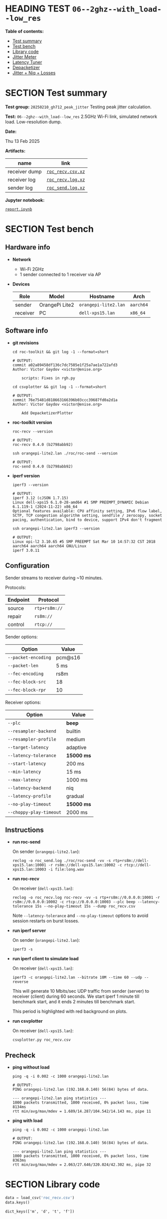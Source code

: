 # -*- org-export-with-todo-keywords: nil; org-export-use-babel: t; org-edit-src-content-indentation: 2; org-src-preserve-indentation: nil; org-babel-results-keyword: "results"; org-image-actual-width: 1100; org-make-toc-insert-custom-ids: t; org-pandoc-format-extensions: (markdown_github+pipe_tables+raw_html); -*-
#+PROPERTY: HEADER-ARGS                 :eval never-export
#+PROPERTY: HEADER-ARGS:shell           :shebang /bin/bash :prologue "echo '# OUTPUT:'"
#+PROPERTY: HEADER-ARGS:jupyter-python  :session 20241230--06--2ghz--with_load--low_res
#+EXPORT_FILE_NAME: README
#+OPTIONS: toc:nil
#+OPTIONS: tags:nil

* HEADING TEST =06--2ghz--with_load--low_res=                       :noipynb:
  :PROPERTIES:
  :TOC:      :include siblings :depth 1 :ignore this
  :END:

*Table of contents:*

:CONTENTS:
- [[#test-summary][Test summary]]
- [[#test-bench][Test bench]]
- [[#library-code][Library code]]
- [[#jitter-meter][Jitter Meter]]
- [[#latency-tuner][Latency Tuner]]
- [[#depacketizer][Depacketizer]]
- [[#jitter--niq--losses][Jitter + Niq + Losses]]
:END:

* SECTION Test summary                                              :noipynb:
  :PROPERTIES:
  :CUSTOM_ID: test-summary
  :END:

*Test group:* =20250210_gh712_peak_jitter= Testing peak jitter calculation.

*Test:* =06--2ghz--with_load--low_res= 2.5GHz Wi-Fi link, simulated network load. Low-resolution dump.

*Date:*

#+begin_src shell :results drawer :exports results :prologue ""
  date "+%a %d %b %Y"
#+end_src

#+results:
:results:
Thu 13 Feb 2025
:end:

*Artifacts:*

| *name*        | *link*            |
|---------------+-------------------|
| receiver dump | [[file:roc_recv.csv.xz][=roc_recv.csv.xz=]] |
| receiver log  | [[file:roc_recv.log.xz][=roc_recv.log.xz=]] |
| sender log    | [[file:roc_send.log.xz][=roc_send.log.xz=]] |

*Jupyter notebook:*

[[file:report.ipynb][=report.ipynb=]]

* SECTION Test bench                                                :noipynb:
  :PROPERTIES:
  :CUSTOM_ID: test-bench
  :END:

** Hardware info

- *Network*
  - Wi-Fi 2GHz
  - 1 sender connected to 1 receiver via AP

- *Devices*

  | Role     | Model          | Hostname             | Arch      |
  |----------+----------------+----------------------+-----------|
  | sender   | OrangePi Lite2 | =orangepi-lite2.lan= | =aarch64= |
  | receiver | PC             | =dell-xps15.lan=     | =x86_64=  |

** Software info

- *git revisions*

   #+begin_src shell :results verbatim :exports both :dir ~/dev/roc-streaming
     cd roc-toolkit && git log -1 --format=short
   #+end_src

   #+results:
   : # OUTPUT:
   : commit a02a89458df136c7dc7585e1f25a7ae1a722afd3
   : Author: Victor Gaydov <victor@enise.org>
   :
   :     scripts: Fixes in rgh.py

   #+begin_src shell :results verbatim :exports both :dir ~/dev/roc-streaming
     cd csvplotter && git log -1 --format=short
   #+end_src

   #+results:
   : # OUTPUT:
   : commit 76e75481d818663166396b03ccc39687fd0a2d1a
   : Author: Victor Gaydov <victor@enise.org>
   :
   :     Add DepacketizerPlotter

- *roc-toolkit version*

   #+begin_src shell :results verbatim :exports both
     roc-recv --version
   #+end_src

   #+results:
   : # OUTPUT:
   : roc-recv 0.4.0 (b2798abb92)

   #+begin_src shell :results verbatim :exports both
     ssh orangepi-lite2.lan ./roc/roc-send --version
   #+end_src

   #+results:
   : # OUTPUT:
   : roc-send 0.4.0 (b2798abb92)

- *iperf version*

   #+begin_src shell :results verbatim :exports both
     iperf3 --version
   #+end_src

   #+results:
   : # OUTPUT:
   : iperf 3.12 (cJSON 1.7.15)
   : Linux dell-xps15 6.1.0-28-amd64 #1 SMP PREEMPT_DYNAMIC Debian 6.1.119-1 (2024-11-22) x86_64
   : Optional features available: CPU affinity setting, IPv6 flow label, SCTP, TCP congestion algorithm setting, sendfile / zerocopy, socket pacing, authentication, bind to device, support IPv4 don't fragment

   #+begin_src shell :results verbatim :exports both
     ssh orangepi-lite2.lan iperf3 --version
   #+end_src

   #+results:
   : # OUTPUT:
   : Linux opi-l2 3.10.65 #5 SMP PREEMPT Sat Mar 10 14:57:32 CST 2018 aarch64 aarch64 aarch64 GNU/Linux
   : iperf 3.0.11

** Configuration

Sender streams to receiver during ~10 minutes.

Protocols:

| Endpoint | Protocol      |
|----------+---------------|
| source   | =rtp+rs8m://= |
| repair   | =rs8m://=     |
| control  | =rtcp://=     |

Sender options:

| Option              | Value   |
|---------------------+---------|
| =--packet-encoding= | pcm@s16 |
| =--packet-len=      | 5 ms    |
| =--fec-encoding=    | rs8m    |
| =--fec-block-src=   | 18      |
| =--fec-block-rpr=   | 10      |

Receiver options:

| Option                  | Value      |
|-------------------------+------------|
| =--plc=                 | *beep*     |
| =--resampler-backend=   | builtin    |
| =--resampler-profile=   | medium     |
| =--target-latency=      | adaptive   |
| =--latency-tolerance=   | *15000 ms* |
| =--start-latency=       | 200 ms     |
| =--min-latency=         | 15 ms      |
| =--max-latency=         | 1000 ms    |
| =--latency-backend=     | niq        |
| =--latency-profile=     | gradual    |
| =--no-play-timeout=     | *15000 ms* |
| =--choppy-play-timeout= | 2000 ms    |

** Instructions

- *run roc-send*

   On sender (=orangepi-lite2.lan=):

   #+begin_example
   reclog -o roc_send.log ./roc/roc-send -vv -s rtp+rs8m://dell-xps15.lan:10001 -r rs8m://dell-xps15.lan:10002 -c rtcp://dell-xps15.lan:10003 -i file:long.wav
   #+end_example

- *run roc-recv*

   On receiver (=dell-xps15.lan=):

   #+begin_example
   reclog -o roc_recv.log roc-recv -vv -s rtp+rs8m://0.0.0.0:10001 -r rs8m://0.0.0.0:10002 -c rtcp://0.0.0.0:10003 --plc beep --latency-tolerance 15s --no-play-timeout 15s --dump roc_recv.csv
   #+end_example

   Note =--latency-tolerance= and =--no-play-timeout= options to avoid session restarts on burst losses.

- *run iperf server*

   On sender (=orangepi-lite2.lan=):

   #+begin_example
   iperf3 -s
   #+end_example

- *run iperf client to simulate load*

   On receiver (=dell-xps15.lan=):

   #+begin_example
   iperf3 -c orangepi-lite2.lan --bitrate 10M --time 60 --udp --reverse
   #+end_example

   This will generate 10 Mbits/sec UDP traffic from sender (server) to receiver (client) during 60 seconds. We start iperf 1 minute till benchmark start, and it ends 2 minutes till benchmark start.

   This period is highlighted with red background on plots.

- *run csvplotter*

   On receiver (=dell-xps15.lan=):

   #+begin_example
   csvplotter.py roc_recv.csv
   #+end_example

** Precheck

- *ping without load*

   #+begin_src shell :results verbatim :exports both
     ping -q -i 0.002 -c 1000 orangepi-lite2.lan
   #+end_src

   #+results:
   : # OUTPUT:
   : PING orangepi-lite2.lan (192.168.0.140) 56(84) bytes of data.
   : 
   : --- orangepi-lite2.lan ping statistics ---
   : 1000 packets transmitted, 1000 received, 0% packet loss, time 8134ms
   : rtt min/avg/max/mdev = 1.689/14.287/104.542/14.143 ms, pipe 11

- *ping with load*

   #+begin_src shell :results verbatim :exports both
     ping -q -i 0.002 -c 1000 orangepi-lite2.lan
   #+end_src

   #+results:
   : # OUTPUT:
   : PING orangepi-lite2.lan (192.168.0.140) 56(84) bytes of data.
   : 
   : --- orangepi-lite2.lan ping statistics ---
   : 1000 packets transmitted, 1000 received, 0% packet loss, time 8363ms
   : rtt min/avg/max/mdev = 2.063/27.646/320.024/42.302 ms, pipe 32

* SECTION Library code
  :PROPERTIES:
  :CUSTOM_ID: library-code
  :END:

#+begin_export markdown
<details>
  <summary>Click to expand</summary>
#+end_export

#+transclude: [[file:../library.py]]  :src jupyter-python :rest ":results none"

#+begin_export markdown
</details>
#+end_export

#+begin_src jupyter-python :exports both
  data = load_csv('roc_recv.csv')
  data.keys()
#+end_src

#+results:
: dict_keys(['m', 'd', 't', 'f'])

* SECTION Jitter Meter
  :PROPERTIES:
  :CUSTOM_ID: jitter-meter
  :END:

** Plot

#+begin_src jupyter-python :exports both
  plt.plot(data['m'][:,0]/60, data['m'][:,2], 'C4')
  plt.plot(data['m'][:,0]/60, data['m'][:,3]/1e6, 'C5')
  plt.plot(data['m'][:,0]/60, data['m'][:,4]/1e6, 'C8')
  plt.legend(['jitter, ms', 'peak_jitter, ms', 'envelope, ms'],
             labelcolor='linecolor', bbox_to_anchor=(1, -0.1))
  plt.axvspan(1.0, 2.0, color='C3', alpha=0.2)
  configure_plot()
#+end_src

#+attr_html: :width 700
#+results:
[[file:./.ob-jupyter/ac34511364abbf11f4e5ceffa9f40e520bb8eaa1.png]]

** Statistics

#+begin_src jupyter-python :exports both
  format_tables(stats_table('jitter', data['m'][:,2]),
                stats_table('peak-jitter', data['m'][:,3]/1e6))
#+end_src

#+results:
|       | *jitter*   | *peak-jitter* |
|-------+------------+---------------|
| *min* | 0.437 ms   | 5.010 ms      |
| *max* | 474.718 ms | 474.712 ms    |
| *avg* | 7.122 ms   | 369.859 ms    |
| *p95* | 16.302 ms  | 474.712 ms    |

* SECTION Latency Tuner
  :PROPERTIES:
  :CUSTOM_ID: latency-tuner
  :END:

** Plot

#+begin_src jupyter-python :exports both
  plt.plot(data['t'][:,0]/60, data['t'][:,1]/44100*1e3, 'gray')
  plt.plot(data['t'][:,0]/60, data['t'][:,2]/44100*1e3, 'C5*-')
  plt.legend(['niq_latency, ms', 'target_latency, ms'],
             labelcolor='linecolor', bbox_to_anchor=(1, -0.1))
  plt.axvspan(1.0, 2.0, color='C3', alpha=0.2)
  configure_plot()
#+end_src

#+attr_html: :width 700
#+results:
[[file:./.ob-jupyter/071edec138b5ef8e66092d3c2f4fc84e203c1826.png]]

** Statistics

#+begin_src jupyter-python :exports both
  format_tables(stats_table('niq-latency', data['t'][:,1]/44100*1e3),
                stats_table('target-latency', data['t'][:,2]/44100*1e3))
#+end_src

#+results:
|       | *niq-latency* | *target-latency* |
|-------+---------------+------------------|
| *min* | -814.014 ms   | 217.687 ms       |
| *max* | 872.698 ms    | 837.052 ms       |
| *avg* | 694.094 ms    | 706.139 ms       |
| *p95* | 852.834 ms    | 837.052 ms       |

* SECTION Depacketizer
  :PROPERTIES:
  :CUSTOM_ID: depacketizer
  :END:

** Plot

#+begin_src jupyter-python :exports both
  plot_bars(data['d'][:-1,0]/60, np.diff(data['d'][:,1]/44100*1e3), offset=0, color='C3')
  plot_bars(data['d'][:-1,0]/60, np.diff(data['d'][:,2]/44100*1e3), offset=1, color='C4')
  plot_bars(data['d'][:-1,0]/60, np.diff(data['d'][:,3]/44100*1e3), offset=2, color='C6')
  plt.legend(['missing samples, ms', 'late samples, ms', 'recovered samples, ms'],
             labelcolor='linecolor', bbox_to_anchor=(1, -0.1))
  plt.axvspan(1.0, 2.0, color='C3', alpha=0.2)
  configure_plot()
#+end_src

#+attr_html: :width 700
#+results:
[[file:./.ob-jupyter/1a6f91008d1407facb7ee3ae4354c9e30c5228a4.png]]

#+begin_src jupyter-python :exports both
  missing = np.sum(data['d'][:,1])
  late = np.sum(data['d'][:,2])
  lost = missing - late
  recovered = np.sum(data['d'][:,3])
  plot_pie([lost, late, recovered],
           ['lost (never delivered)', 'late (delivered and dropped)', 'recovered'],
           ['C3', 'C4', 'C6'],
           startangle=150)
  configure_plot()
#+end_src

#+attr_html: :width 700
#+results:
[[file:./.ob-jupyter/acf973e3f673aed8224b2bacc9eddf97df93a70c.png]]

* SECTION Jitter + Niq + Losses
  :PROPERTIES:
  :CUSTOM_ID: jitter--niq--losses
  :END:

#+begin_src jupyter-python :exports both
  # niq spikes
  niq_window = 100
  niq_spikes = data['t'][:,1]/44100*1e3
  niq_spikes = niq_spikes[:len(niq_spikes)//niq_window*niq_window]
  niq_spikes = np.repeat(np.amin(niq_spikes.reshape(-1, niq_window), axis=1), niq_window)
  niq_spikes = np.abs(np.diff(niq_spikes))
  plt.plot(data['t'][:len(niq_spikes),0]/60, niq_spikes, 'C1*')
  # jitter
  plt.plot(data['m'][:,0]/60, data['m'][:,2], 'C4')
  # peak jitter
  plt.plot(data['m'][:,0]/60, data['m'][:,3]/1e6, 'C5')
  # missing samples
  plot_bars(data['d'][:-1,0]/60, -np.diff(data['d'][:,1]/44100*1e2), color='C3')
  plt.legend(['niq spikes, ms', 'jitter, ms', 'peak jitter, ms', 'missing samples, ms'],
             labelcolor='linecolor', bbox_to_anchor=(1, -0.1))
  plt.axvspan(1.0, 2.0, color='C3', alpha=0.2)
  configure_plot()
#+end_src

#+attr_html: :width 700
#+results:
[[file:./.ob-jupyter/ed2d9eb526c6a270eb8574e00dd7e9baf0ac7d77.png]]
